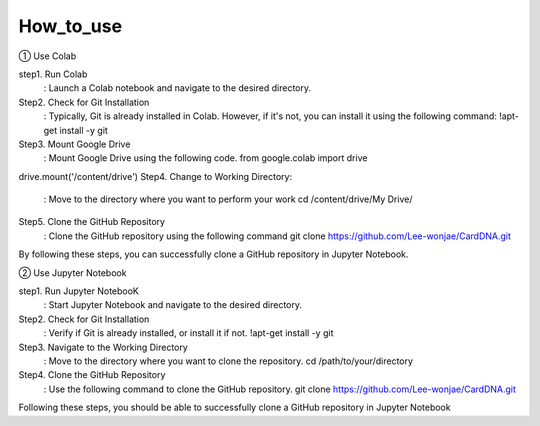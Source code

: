 How_to_use
================================
① Use Colab

step1. Run Colab
	: Launch a Colab notebook and navigate to the desired directory.
Step2. Check for Git Installation
	: Typically, Git is already installed in Colab. However, if it's not, you can install it using the following command: !apt-get install -y git
Step3. Mount Google Drive
	: Mount Google Drive using the following code.
	from google.colab import drive
drive.mount('/content/drive')
Step4. Change to Working Directory:
	: Move to the directory where you want to perform your work cd /content/drive/My Drive/
Step5. Clone the GitHub Repository
	: Clone the GitHub repository using the following command
	git clone https://github.com/Lee-wonjae/CardDNA.git
By following these steps, you can successfully clone a GitHub repository in Jupyter Notebook.

② Use Jupyter Notebook

step1. Run Jupyter NotebooK 
	: Start Jupyter Notebook and navigate to the desired directory.
Step2. Check for Git Installation
	: Verify if Git is already installed, or install it if not. !apt-get install -y git
Step3. Navigate to the Working Directory
	: Move to the directory where you want to clone the repository. cd /path/to/your/directory
Step4. Clone the GitHub Repository
	: Use the following command to clone the GitHub repository.
	git clone https://github.com/Lee-wonjae/CardDNA.git
Following these steps, you should be able to successfully clone a GitHub repository in Jupyter Notebook

